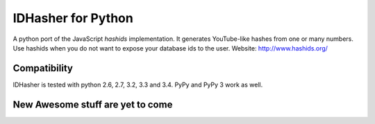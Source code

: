 =================
IDHasher for Python
=================

A python port of the JavaScript *hashids* implementation. It generates YouTube-like hashes from one or many numbers. Use hashids when you do not want to expose your database ids to the user. Website: http://www.hashids.org/

Compatibility
=============

IDHasher is tested with python 2.6, 2.7, 3.2, 3.3 and 3.4. PyPy and PyPy 3 work as well.

New Awesome stuff are yet to come
=============
